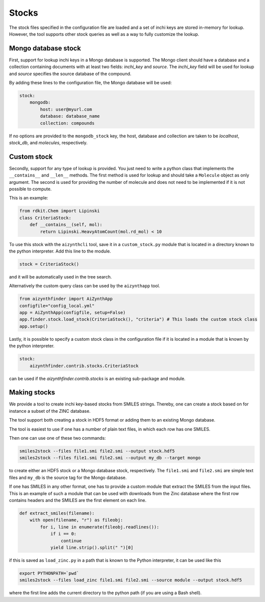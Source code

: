 Stocks
======

The stock files specified in the configuration file are loaded and a set of inchi keys
are stored in-memory for lookup. However, the tool supports other stock queries as well as a way
to fully customize the lookup.

Mongo database stock
--------------------

First, support for lookup inchi keys in a Mongo database is supported. The Mongo client should
have a database and a collection containing documents with at least two fields: `inchi_key` and `source`.
The `inchi_key` field will be used for lookup and `source` specifies the source database of the compound.

By adding these lines to the configuration file, the Mongo database will be used:

.. code-block:: yaml

    stock:
        mongodb:
            host: user@myurl.com
            database: database_name
            collection: compounds


If no options are provided to the ``mongodb_stock`` key, the host, database and collection are taken to be `localhost`, 
`stock_db`, and `molecules`, respectively. 

Custom stock
------------

Secondly, support for any type of lookup is provided. You just need to write a python class that implements the ``__contains__`` 
and ``__len__`` methods. The first method is used for lookup and should take a ``Molecule`` object as only argument.
The second is used for providing the number of molecule and does not need to be implemented if it is not possible to compute.

This is an example:

.. code-block::

  from rdkit.Chem import Lipinski
  class CriteriaStock:
      def __contains__(self, mol):
          return Lipinski.HeavyAtomCount(mol.rd_mol) < 10


To use this stock with the ``aizynthcli`` tool, save it in a ``custom_stock.py`` module that is located in a directory known to 
the python interpreter. Add this line to the module.

.. code-block::

  stock = CriteriaStock()


and it will be automatically used in the tree search. 

Alternatively the custom query class can be used by the ``aizynthapp`` tool.


.. code-block::

  from aizynthfinder import AiZynthApp
  configfile="config_local.yml"
  app = AiZynthApp(configfile, setup=False)
  app.finder.stock.load_stock(CriteriaStock(), "criteria") # This loads the custom stock class
  app.setup()


Lastly, it is possible to specify a custom stock class in the configuration file if it is located in a module that 
is known by the python interpreter.

.. code-block::

    stock:
        aizynthfinder.contrib.stocks.CriteriaStock


can be used if the `aizynthfinder.contrib.stocks` is an existing sub-package and module.


Making stocks
-------------

We provide a tool to create inchi key-based stocks from SMILES strings. Thereby, one
can create a stock based on for instance a subset of the ZINC database.

The tool support both creating a stock in HDF5 format or adding them to an existing Mongo database.

The tool is easiest to use if one has a number of plain text files, in which each row has one SMILES.

Then one can use one of these two commands:


.. code-block::

    smiles2stock --files file1.smi file2.smi --output stock.hdf5
    smiles2stock --files file1.smi file2.smi --output my_db --target mongo


to create either an HDF5 stock or a Mongo database stock, respectively. The ``file1.smi`` and ``file2.smi``
are simple text files and ``my_db`` is the source tag for the Mongo database.


If one has SMILES in any other format, one has to provide a custom module that extract the SMILES from
the input files. This is an example of such a module that can be used with downloads from the Zinc database
where the first row contains headers and the SMILES are the first element on each line.


.. code-block::

    def extract_smiles(filename):
        with open(filename, "r") as fileobj:
            for i, line in enumerate(fileobj.readlines()):
                if i == 0:
                    continue
                yield line.strip().split(" ")[0]


if this is saved as ``load_zinc.py`` in a path that is known to the Python interpreter, it can be 
used like this

.. code-block::

    export PYTHONPATH=`pwd`
    smiles2stock --files load_zinc file1.smi file2.smi --source module --output stock.hdf5


where the first line adds the current directory to the python path (if you are using a Bash shell).
